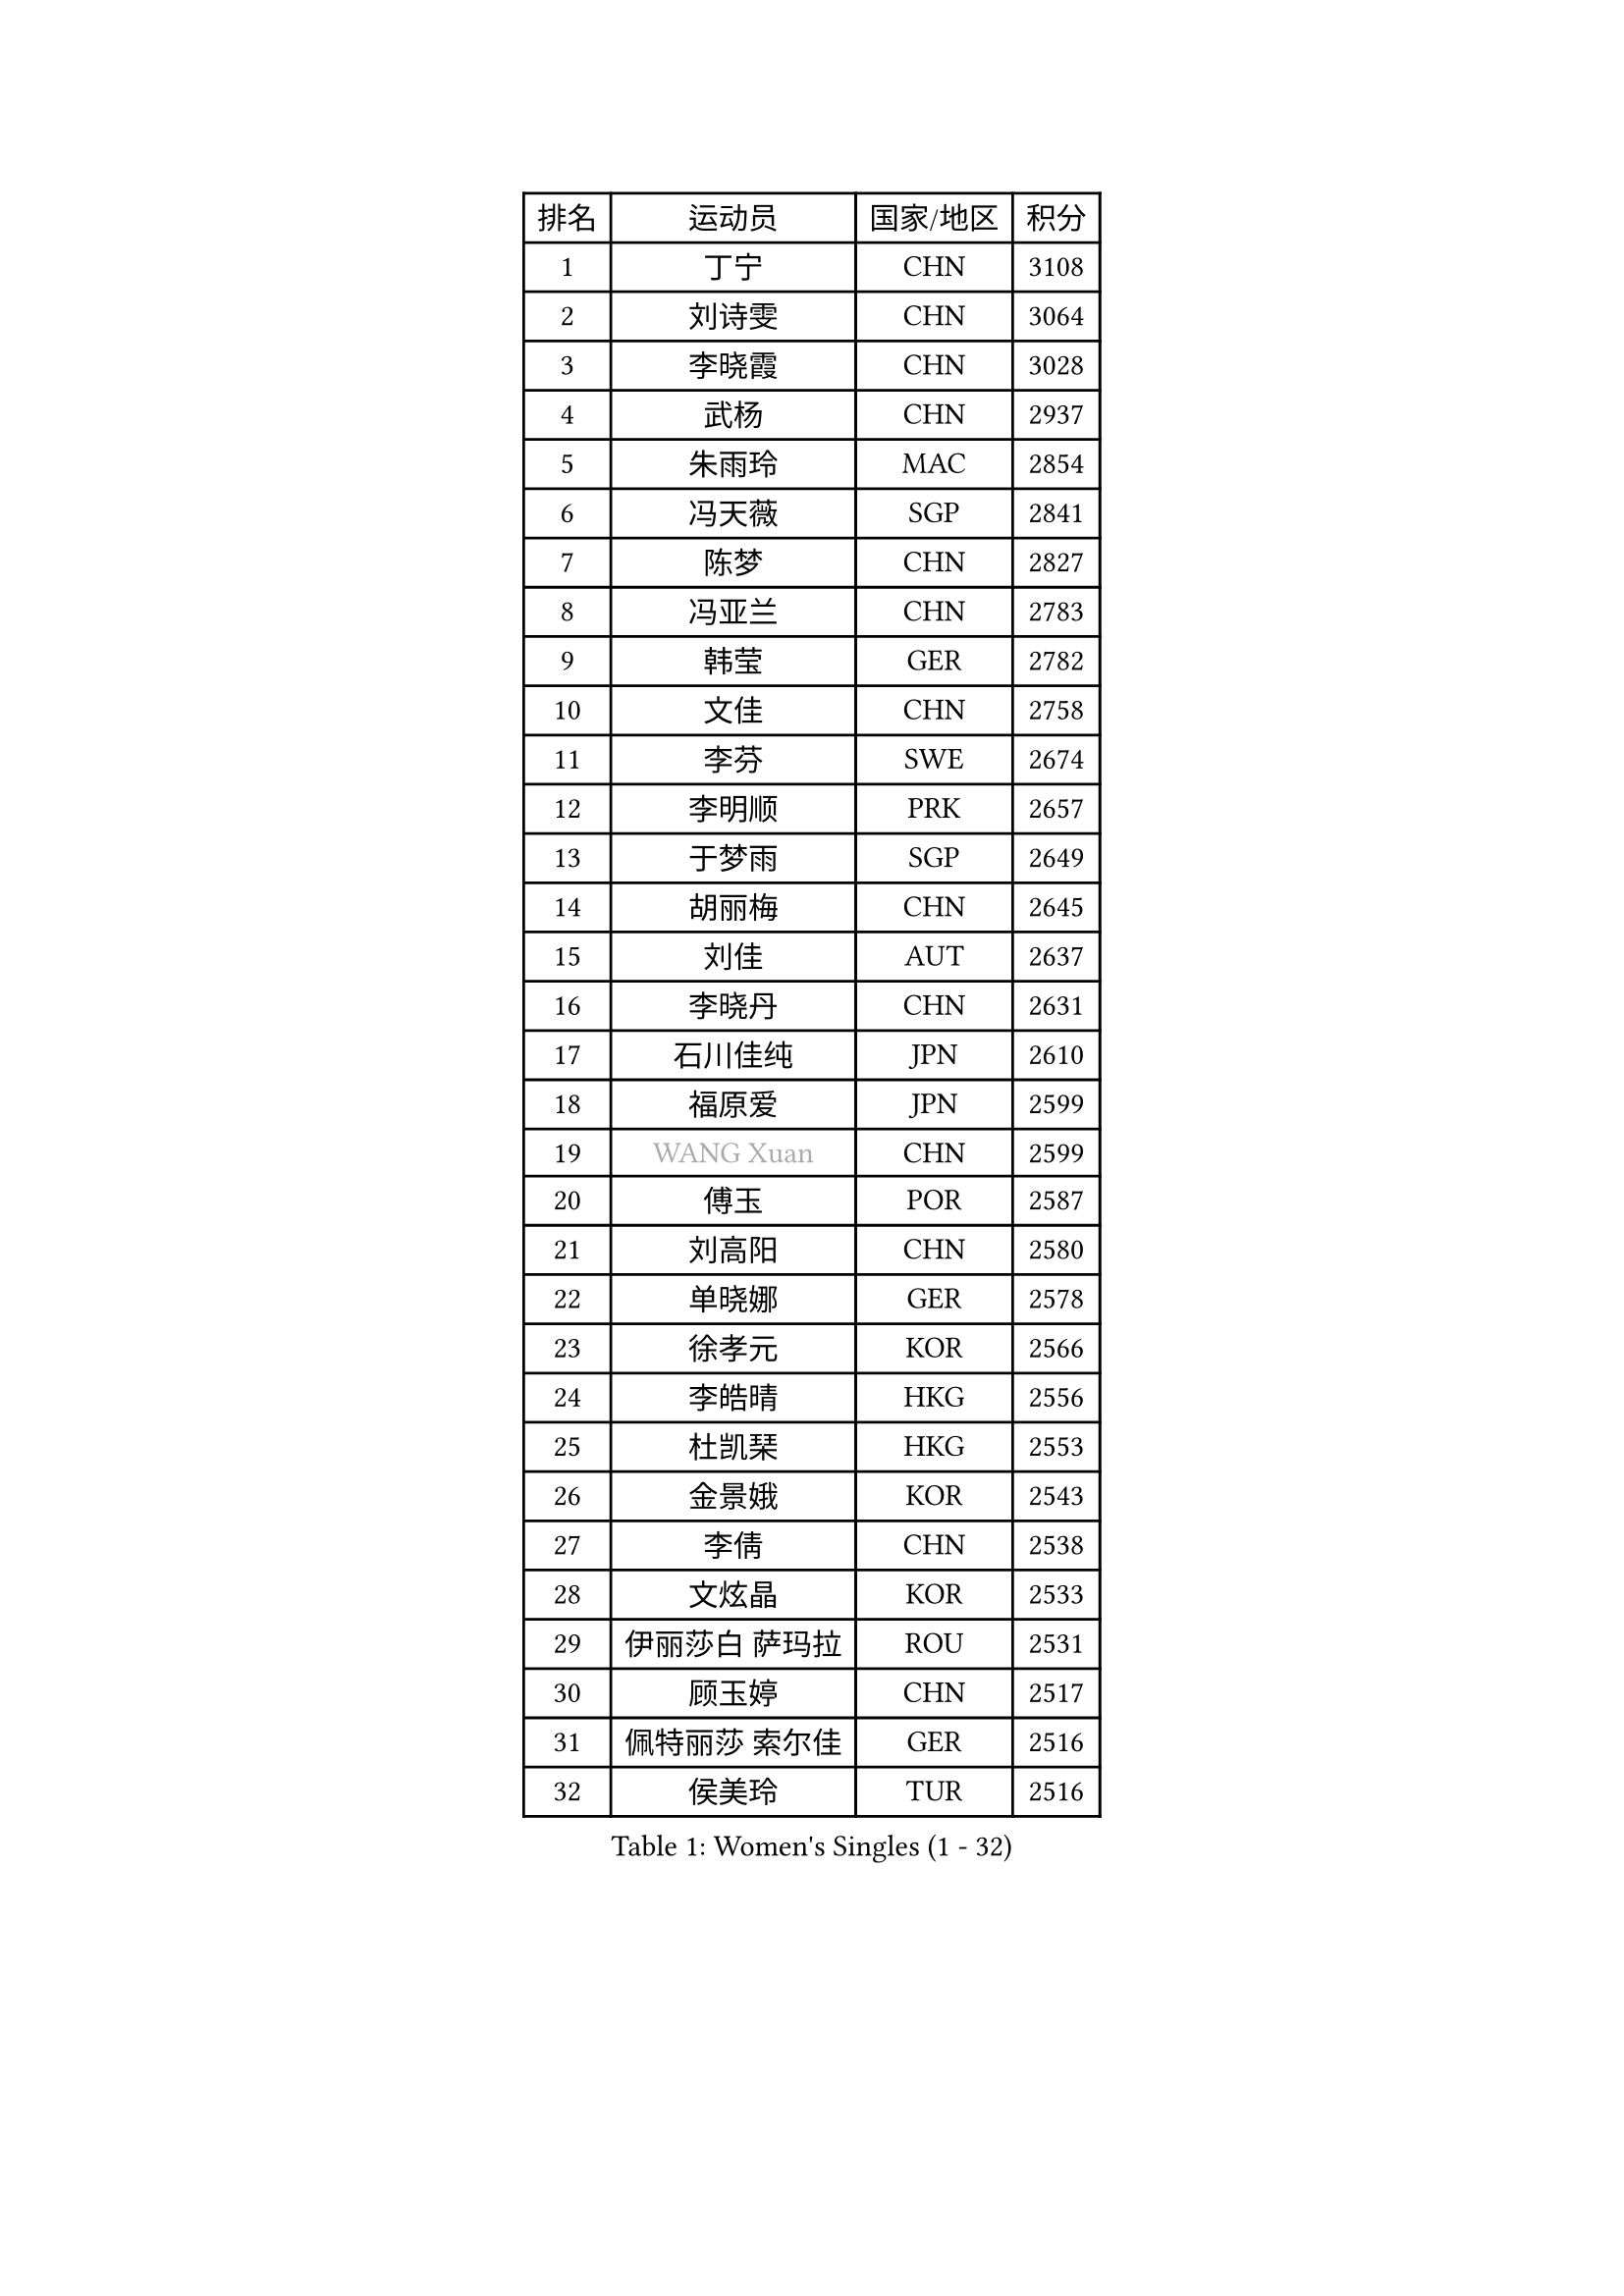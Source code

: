 
#set text(font: ("Courier New", "NSimSun"))
#figure(
  caption: "Women's Singles (1 - 32)",
    table(
      columns: 4,
      [排名], [运动员], [国家/地区], [积分],
      [1], [丁宁], [CHN], [3108],
      [2], [刘诗雯], [CHN], [3064],
      [3], [李晓霞], [CHN], [3028],
      [4], [武杨], [CHN], [2937],
      [5], [朱雨玲], [MAC], [2854],
      [6], [冯天薇], [SGP], [2841],
      [7], [陈梦], [CHN], [2827],
      [8], [冯亚兰], [CHN], [2783],
      [9], [韩莹], [GER], [2782],
      [10], [文佳], [CHN], [2758],
      [11], [李芬], [SWE], [2674],
      [12], [李明顺], [PRK], [2657],
      [13], [于梦雨], [SGP], [2649],
      [14], [胡丽梅], [CHN], [2645],
      [15], [刘佳], [AUT], [2637],
      [16], [李晓丹], [CHN], [2631],
      [17], [石川佳纯], [JPN], [2610],
      [18], [福原爱], [JPN], [2599],
      [19], [#text(gray, "WANG Xuan")], [CHN], [2599],
      [20], [傅玉], [POR], [2587],
      [21], [刘高阳], [CHN], [2580],
      [22], [单晓娜], [GER], [2578],
      [23], [徐孝元], [KOR], [2566],
      [24], [李皓晴], [HKG], [2556],
      [25], [杜凯琹], [HKG], [2553],
      [26], [金景娥], [KOR], [2543],
      [27], [李倩], [CHN], [2538],
      [28], [文炫晶], [KOR], [2533],
      [29], [伊丽莎白 萨玛拉], [ROU], [2531],
      [30], [顾玉婷], [CHN], [2517],
      [31], [佩特丽莎 索尔佳], [GER], [2516],
      [32], [侯美玲], [TUR], [2516],
    )
  )#pagebreak()

#set text(font: ("Courier New", "NSimSun"))
#figure(
  caption: "Women's Singles (33 - 64)",
    table(
      columns: 4,
      [排名], [运动员], [国家/地区], [积分],
      [33], [沈燕飞], [ESP], [2516],
      [34], [RI Mi Gyong], [PRK], [2509],
      [35], [李倩], [POL], [2505],
      [36], [王曼昱], [CHN], [2504],
      [37], [梁夏银], [KOR], [2504],
      [38], [木子], [CHN], [2500],
      [39], [#text(gray, "ZHAO Yan")], [CHN], [2498],
      [40], [LI Chunli], [NZL], [2498],
      [41], [杨晓欣], [MON], [2497],
      [42], [平野早矢香], [JPN], [2492],
      [43], [李洁], [NED], [2489],
      [44], [陈幸同], [CHN], [2487],
      [45], [KIM Hye Song], [PRK], [2485],
      [46], [PARTYKA Natalia], [POL], [2482],
      [47], [乔治娜 波塔], [HUN], [2481],
      [48], [PASKAUSKIENE Ruta], [LTU], [2475],
      [49], [SOLJA Amelie], [AUT], [2475],
      [50], [EKHOLM Matilda], [SWE], [2473],
      [51], [索菲亚 波尔卡诺娃], [AUT], [2464],
      [52], [NG Wing Nam], [HKG], [2463],
      [53], [陈思羽], [TPE], [2462],
      [54], [李佼], [NED], [2462],
      [55], [吴佳多], [GER], [2458],
      [56], [LI Xue], [FRA], [2450],
      [57], [LIU Xi], [CHN], [2449],
      [58], [石垣优香], [JPN], [2447],
      [59], [GRZYBOWSKA-FRANC Katarzyna], [POL], [2442],
      [60], [LIN Ye], [SGP], [2437],
      [61], [ABE Megumi], [JPN], [2431],
      [62], [田志希], [KOR], [2428],
      [63], [萨比亚 温特], [GER], [2421],
      [64], [陈可], [CHN], [2419],
    )
  )#pagebreak()

#set text(font: ("Courier New", "NSimSun"))
#figure(
  caption: "Women's Singles (65 - 96)",
    table(
      columns: 4,
      [排名], [运动员], [国家/地区], [积分],
      [65], [妮娜 米特兰姆], [GER], [2418],
      [66], [YOON Sunae], [KOR], [2418],
      [67], [MONTEIRO DODEAN Daniela], [ROU], [2415],
      [68], [#text(gray, "福冈春菜")], [JPN], [2414],
      [69], [PESOTSKA Margaryta], [UKR], [2413],
      [70], [PARK Youngsook], [KOR], [2412],
      [71], [SIBLEY Kelly], [ENG], [2411],
      [72], [张蔷], [CHN], [2411],
      [73], [LEE I-Chen], [TPE], [2411],
      [74], [姜华珺], [HKG], [2409],
      [75], [FEHER Gabriela], [SRB], [2409],
      [76], [森田美咲], [JPN], [2405],
      [77], [布里特 伊尔兰德], [NED], [2404],
      [78], [CHOI Moonyoung], [KOR], [2403],
      [79], [JIA Jun], [CHN], [2400],
      [80], [#text(gray, "YAMANASHI Yuri")], [JPN], [2397],
      [81], [玛妮卡 巴特拉], [IND], [2395],
      [82], [XIAN Yifang], [FRA], [2386],
      [83], [维多利亚 帕芙洛维奇], [BLR], [2384],
      [84], [倪夏莲], [LUX], [2384],
      [85], [伊藤美诚], [JPN], [2381],
      [86], [张墨], [CAN], [2376],
      [87], [ZHU Chaohui], [CHN], [2376],
      [88], [#text(gray, "NONAKA Yuki")], [JPN], [2373],
      [89], [LIU Xin], [CHN], [2371],
      [90], [佐藤瞳], [JPN], [2370],
      [91], [KIM Jong], [PRK], [2369],
      [92], [平野美宇], [JPN], [2369],
      [93], [伯纳黛特 斯佐科斯], [ROU], [2368],
      [94], [IACOB Camelia], [ROU], [2368],
      [95], [伊莲 埃万坎], [GER], [2365],
      [96], [MAEDA Miyu], [JPN], [2363],
    )
  )#pagebreak()

#set text(font: ("Courier New", "NSimSun"))
#figure(
  caption: "Women's Singles (97 - 128)",
    table(
      columns: 4,
      [排名], [运动员], [国家/地区], [积分],
      [97], [LANG Kristin], [GER], [2359],
      [98], [何卓佳], [CHN], [2358],
      [99], [若宫三纱子], [JPN], [2358],
      [100], [GU Ruochen], [CHN], [2357],
      [101], [TAN Wenling], [ITA], [2354],
      [102], [李恩姬], [KOR], [2351],
      [103], [蒂娜 梅谢芙], [EGY], [2351],
      [104], [VACENOVSKA Iveta], [CZE], [2350],
      [105], [KUMAHARA Luca], [BRA], [2345],
      [106], [SHENG Dandan], [CHN], [2344],
      [107], [SO Eka], [JPN], [2341],
      [108], [RAKOVAC Lea], [CRO], [2337],
      [109], [LOVAS Petra], [HUN], [2336],
      [110], [李佳燚], [CHN], [2335],
      [111], [PARK Seonghye], [KOR], [2334],
      [112], [张安], [USA], [2332],
      [113], [#text(gray, "DRINKHALL Joanna")], [ENG], [2332],
      [114], [车晓曦], [CHN], [2331],
      [115], [帖雅娜], [HKG], [2330],
      [116], [TIKHOMIROVA Anna], [RUS], [2329],
      [117], [森樱], [JPN], [2327],
      [118], [KREKINA Svetlana], [RUS], [2324],
      [119], [郑怡静], [TPE], [2323],
      [120], [WANG Chen], [CHN], [2321],
      [121], [BALAZOVA Barbora], [SVK], [2319],
      [122], [PENKAVOVA Katerina], [CZE], [2319],
      [123], [BARTHEL Zhenqi], [GER], [2317],
      [124], [NG Sock Khim], [MAS], [2316],
      [125], [MATSUDAIRA Shiho], [JPN], [2314],
      [126], [SILVA Yadira], [MEX], [2311],
      [127], [BEH Lee Wei], [MAS], [2310],
      [128], [MIKHAILOVA Polina], [RUS], [2308],
    )
  )